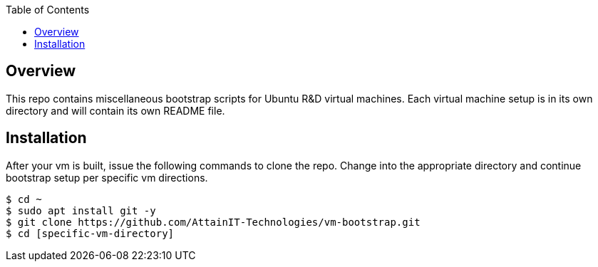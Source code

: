 :toc:

== Overview

This repo contains miscellaneous bootstrap scripts for Ubuntu R&D virtual machines.  Each 
virtual machine setup is in its own directory and will contain its own README file. 

== Installation

After your vm is built, issue the following commands to clone the repo. Change into the 
appropriate directory and continue bootstrap setup per specific vm directions.

```
$ cd ~
$ sudo apt install git -y
$ git clone https://github.com/AttainIT-Technologies/vm-bootstrap.git
$ cd [specific-vm-directory]
```
